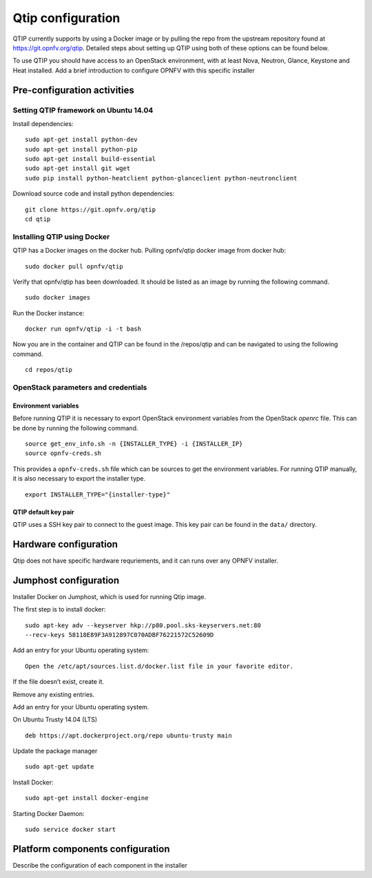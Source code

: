 .. This work is licensed under a Creative Commons Attribution 4.0 International License.
.. http://creativecommons.org/licenses/by/4.0
.. (c) <optionally add copywriters name>


Qtip configuration
==================

QTIP currently supports by using a Docker image or by pulling the repo from
the upstream repository found at https://git.opnfv.org/qtip. Detailed steps
about setting up QTIP using both of these options can be found below.

To use QTIP you should have access to an OpenStack environment, with at least
Nova, Neutron, Glance, Keystone and Heat installed. Add a brief introduction
to configure OPNFV with this specific installer


Pre-configuration activities
----------------------------


Setting QTIP framework on Ubuntu 14.04
^^^^^^^^^^^^^^^^^^^^^^^^^^^^^^^^^^^^^^

Install dependencies:
::

  sudo apt-get install python-dev
  sudo apt-get install python-pip
  sudo apt-get install build-essential
  sudo apt-get install git wget
  sudo pip install python-heatclient python-glanceclient python-neutronclient


Download source code and install python dependencies:
::

  git clone https://git.opnfv.org/qtip
  cd qtip


Installing QTIP using Docker
^^^^^^^^^^^^^^^^^^^^^^^^^^^^

QTIP has a Docker images on the docker hub. Pulling opnfv/qtip docker image
from docker hub:
::

  sudo docker pull opnfv/qtip

Verify that opnfv/qtip has been downloaded. It should be listed as an image by
running the following command.
::

  sudo docker images

Run the Docker instance:
::

  docker run opnfv/qtip -i -t bash

Now you are in the container and QTIP can be found in the  /repos/qtip and can
be navigated to using the following command.
::

  cd repos/qtip


OpenStack parameters and credentials
^^^^^^^^^^^^^^^^^^^^^^^^^^^^^^^^^^^^


Environment variables
"""""""""""""""""""""

Before running QTIP it is necessary to export OpenStack environment variables
from the OpenStack *openrc* file. This can be done by running the following
command.
::

  source get_env_info.sh -n {INSTALLER_TYPE} -i {INSTALLER_IP}
  source opnfv-creds.sh

This provides a ``opnfv-creds.sh`` file which can be sources to get the
environment variables. For running QTIP manually, it is also necessary to
export the installer type.
::

  export INSTALLER_TYPE="{installer-type}"


QTIP  default key pair
""""""""""""""""""""""

QTIP uses a SSH key pair to connect to the guest image. This key pair can
be found in the ``data/`` directory.


Hardware configuration
----------------------

Qtip does not have specific hardware requriements, and it can runs over any
OPNFV installer.


Jumphost configuration
----------------------

Installer Docker on Jumphost, which is used for running Qtip image.

The first step is to install docker:
::

  sudo apt-key adv --keyserver hkp://p80.pool.sks-keyservers.net:80
  --recv-keys 58118E89F3A912897C070ADBF76221572C52609D


Add an entry for your Ubuntu operating system:
::

  Open the /etc/apt/sources.list.d/docker.list file in your favorite editor.

If the file doesn’t exist, create it.

Remove any existing entries.

Add an entry for your Ubuntu operating system.

On Ubuntu Trusty 14.04 (LTS)
::

  deb https://apt.dockerproject.org/repo ubuntu-trusty main

Update the package manager
::

  sudo apt-get update

Install Docker:
::

  sudo apt-get install docker-engine

Starting Docker Daemon:
::

  sudo service docker start


Platform components configuration
---------------------------------

Describe the configuration of each component in the installer
